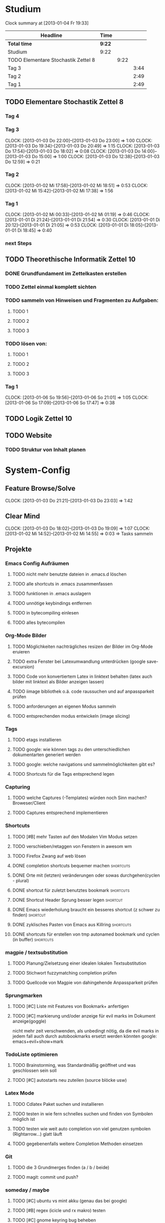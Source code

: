 * Studium
#+BEGIN: clocktable :maxlevel 3 :scope subtree
Clock summary at [2013-01-04 Fr 19:33]

| Headline                            | Time   |      |      |
|-------------------------------------+--------+------+------|
| *Total time*                        | *9:22* |      |      |
|-------------------------------------+--------+------+------|
| Studium                             | 9:22   |      |      |
| TODO Elementare Stochastik Zettel 8 |        | 9:22 |      |
| Tag 3                               |        |      | 3:44 |
| Tag 2                               |        |      | 2:49 |
| Tag 1                               |        |      | 2:49 |
#+END:


** TODO Elementare Stochastik Zettel 8
*** Tag 4
*** Tag 3
    CLOCK: [2013-01-03 Do 22:00]--[2013-01-03 Do 23:00] =>  1:00
    CLOCK: [2013-01-03 Do 19:34]--[2013-01-03 Do 20:49] =>  1:15
    CLOCK: [2013-01-03 Do 17:54]--[2013-01-03 Do 18:02] =>  0:08
    CLOCK: [2013-01-03 Do 14:00]--[2013-01-03 Do 15:00] =>  1:00
    CLOCK: [2013-01-03 Do 12:38]--[2013-01-03 Do 12:59] =>  0:21
    :PROPERTIES:
    :Effort:   4:00
    :END:
*** Tag 2
    CLOCK: [2013-01-02 Mi 17:58]--[2013-01-02 Mi 18:51] =>  0:53
    CLOCK: [2013-01-02 Mi 15:42]--[2013-01-02 Mi 17:38] =>  1:56
    :PROPERTIES:
    :Effort:   4:00
    :END:
    
*** Tag 1
    CLOCK: [2013-01-02 Mi 00:33]--[2013-01-02 Mi 01:19] =>  0:46
    CLOCK: [2013-01-01 Di 21:24]--[2013-01-01 Di 21:54] =>  0:30
    CLOCK: [2013-01-01 Di 20:12]--[2013-01-01 Di 21:05] =>  0:53
    CLOCK: [2013-01-01 Di 18:05]--[2013-01-01 Di 18:45] =>  0:40

*** next Steps

** TODO Theorethische Informatik Zettel 10
*** DONE Grundfundament im Zettelkasten erstellen
*** TODO Zettel einmal komplett sichten
*** TODO sammeln von Hinweisen und Fragmenten zu Aufgaben:
**** TODO 1
**** TODO 2
**** TODO 3
*** TODO lösen von:
**** TODO 1
**** TODO 2
**** TODO 3
*** Tag 1
    CLOCK: [2013-01-06 So 19:56]--[2013-01-06 So 21:01] =>  1:05
    CLOCK: [2013-01-06 So 17:09]--[2013-01-06 So 17:47] =>  0:38

** TODO Logik Zettel 10
** TODO Website
*** TODO Struktur von Inhalt planen


 
* System-Config
** Feature Browse/Solve
   CLOCK: [2013-01-03 Do 21:21]--[2013-01-03 Do 23:03] =>  1:42
** Clear Mind
   CLOCK: [2013-01-03 Do 18:02]--[2013-01-03 Do 19:09] =>  1:07
   CLOCK: [2013-01-02 Mi 14:52]--[2013-01-02 Mi 14:55] =>  0:03
   => Tasks sammeln
** Projekte
*** Emacs Config Aufräumen
**** TODO nicht mehr benutzte dateien in .emacs.d löschen
**** TODO alle shortcuts in .emacs zusammenfassen
**** TODO funktionen in .emacs auslagern
**** TODO unnötige keybindings entfernen
**** TODO in bytecompiling einlesen
**** TODO alles bytecompilen
*** Org-Mode Bilder
**** TODO Möglichkeiten nachträgliches resizen der Bilder im Org-Mode eruieren
**** TODO extra Fenster bei Latexumwandlung unterdrücken (google save-excursion)
**** TODO Code von konvertiertem Latex in linktext behalten (latex auch bilder mit linktext als Bilder anzeigen lassen)
**** TODO iimage bibliothek o.ä. code raussuchen und auf anpassparkeit prüfen
**** TODO anforderungen an eigenen Modus sammeln
**** TODO entsprechenden modus entwickeln (image slicing)
*** Tags
**** TODO etags installieren
**** TODO google: wie können tags zu den unterschiedlichen dokumentarten generiert werden
**** TODO google: welche navigations und sammelmöglichkeiten gibt es?
**** TODO Shortcuts für die Tags entsprechend legen
*** Capturing
**** TODO welche Captures (-Templates) würden noch Sinn machen? Broweser/Client
**** TODO Captures entsprechend implementieren
*** Shortcuts
**** TODO [#B] mehr Tasten auf den Modalen Vim Modus setzen
**** TODO verschieben/retaggen von Fenstern in awesom wm
**** TODO Firefox Zwang auf web lösen
**** DONE completion shortcuts bequemer machen			  :shortcuts:
**** DONE Orte mit (letzten) veränderungen oder sowas durchgehen(cyclen - plural)
**** DONE shortcut für zuletzt benutztes bookmark		  :shortcuts:
**** DONE Shortcut Header Sprung besser legen			   :shortcut:
**** DONE Emacs wiederholung braucht ein besseres shortcut (z schwer zu finden) :shortcut:
**** DONE zyklisches Pasten von Emacs aus Killring		  :shortcuts:
**** DONE shortcuts für erstellen von tmp autonamed bookmark und cyclen (in buffer) :shortcuts:
*** magpie / textsubstitution
**** TODO Planung/Zielsetzung einer idealen lokalen Textsubstitution
**** TODO Stichwort fuzzymatching completion prüfen
**** TODO Quellcode von Magpie von dahingehende Anpassparkeit prüfen
*** Sprungmarken
**** TODO [#C] Liste mit Features von Bookmark+ anfertigen
**** TODO [#C] markierung und/oder anzeige für evil marks im Dokument anzeige(goggle)
nicht mehr zeit verschwenden, als unbedingt nötig, da die evil marks in jedem fall auch
durch autobookmarks ersetzt werden könnten
google: emacs+evil+show+mark 
*** TodoListe optimieren
**** TODO Brainstorming, was Standardmäßig geöffnet und was geschlossen sein soll
**** TODO [#C] autostarts neu zuteilen (source blöcke usw)    
*** Latex Mode
**** TODO Cdlatex Paket suchen und installieren
**** TODO testen in wie fern schnelles suchen und finden von Symbolen möglich ist
**** TODO testen wie weit auto completion von viel genutzen symbolen (Rightarrow...) glatt läuft
**** TODO gegebenenfalls weitere Completion Methoden einsetzen
*** Git
**** TODO die 3 Grundmerges finden (a / b / beide)
**** TODO magit: commit und push?
*** someday / maybe
**** TODO [#C] ubuntu vs mint akku (genau das bei google)
**** TODO [#B] regex (icicle und rx makro) testen
**** TODO [#C] gnome keyring bug beheben
**** TODO [#B] autogenes Training routine finden
*** effizienteres Suchen
**** TODO Suchmaschine(n) für Quellcodes
***** alternative rc.lua suchen
***** alternative .emacs suchen
**** TODO alternativen zu google prüfen / bessere Befehle sammeln
*** Netbook neu einrichten
**** TODO brainstorming, xorg (wieder) automatisch booten (google startx)

*** zathura
** raw - stuff
*** Steam <2013-01-02 Mi> 

Die Shortcuts für den Sprung zum Header könnten besser liegen. 
Tags für die Todoliste um grob nach einem Kontext gruppieren zu können => lohnt sich
aber auch nur, wenn es auch genug gibt. Nach wie vor ist auch die Frage offen, wie man
linkansammlungen im Browser sammeln und wiedergeben kann. Da ReadItLater ziemlich
schlecht funktioniert. Vielleicht könnte man man dazu wirklich emacs benutzen. Links
lassen sich von emacs aus Problemlos im Firefox öffnen. Entscheidend ist dann, ob das
Org Protocol diesen Zweck auch vernünftig erfüllen kann. Wenn man dann noch eine
Funktion an die Hook für einen geöffneten Link anhängen könnte, so könnte man diese
links anschließend auch einfach verschwinden lassen, oder andere coole dinge damit
anstellen. 
Bookmarks und Marks allgemein sind leider immernoch ein Problemfaktor. Vielleicht könnte
sich das mit bequemeren Shortcuts bessern? Auf jeden fall fehlt einfach immer die
Übersicht, was was war, zumindest solange wir uns noch an die Routine gewöhnen
müssen. Hier wäre es hilfreich, wenn zumindest tempoär in einem kleinen Unterfenster die
aktuellen marks angezeigt werden könnten. Eine Markierung ähnlichd der von Bookmark plus
wäre vermutlich auch sehr nützlich, schon allein um sich immer wieder daran zu erinnern,
was möglich ist. Alternativ könnte aber auch bookmark+ genutzt werden. Nach wie vor
haben wir dieses plugin so gut wie überhaupt nicht in Benutzung. Das Problem ist, dass
wir nicht genau wissen, was wir wollen, bzw. wie diese Dinge gelöst werden könnten.
Was wir brauch ist klar: ein schnelles hin- und herspringen in einem Buffer muss
gewährleistet sein. Zumindest im Org-Mode geht da viel über das Imenu aber perfekt ist
das auch noch nicht. Die Marks von Evil sind dazu aber auch zu anonym. Statt dessen
würden sich tempoäre automatisch benannte Bookmarks anbieten, die mit einem schnellen
Tastendruck ohne weitere einstellungen erstellt werden können. Diese bookmarks sollte
man dann mit einer weiteren simplen Tastenkombination durchcyclen können. 
Eine andere Problemstellung ist das bearbeiten an mehrerer Orten in einer Datei. Jedes
mal ein Bookmark einzugeben würde hier einfach zu lange dauern, andererseits dauert
cyclen auch zu lange. Hier wäre es wünschenswert, so ähnlich wie bei
Windows-Taskswitcher zum letztn Bookmark springen zu können. Man könnte dann per
Listensprung 2 Stellen "verknüfen" und dann mit dem recent_bookmark sprung hin und her
gehen. Genaugenommen könnte dieser Sprung auch über das Buffer hinausgehen, und wäre
immernoch sehr Sinnvoll. Es bliebe dann noch der 2 Cursor. Wäre dessen Steuerung
optimiert könnte er fast sinnvoll sein. Andererseits wären clever gelegte Bookmarks
einfach handlicher. Im Zweifelsfalls könnte man das Fenster ja auch noch splitten.

Was könnte man noch in der Todo Liste vergessen haben? Diary. Capturing. Cyclic Paste.

Irgendwie brauchen wir noch eine sinnvolle Projekt übersicht. Wenn die Todo's so viele
werden, ist es schwer dabei noch einen entspannten Überblick zu behalten. Andererseits
wüsste ich nicht, nach welchem Schema ich gruppieren sollte. => Projekte, also Schritte
die zum selben Endergebniss führen sollen. Aber wir haben vor allem viele
Mikrotasks. Beispiel: Shortcuts. Shortcuts würden aber auch ein gutes Projekt abgeben,
da sie ja sowies zusammen bearbeitet werden.


 
	


* interessanter Kram
** tiling windowmanager
*** notion wm / stump wm
*** euclid wm
*** lunchbox wm 
    hat z.B. alternativen ansatz für tabs
*** plwm
    toolkit um mit python nen windowmanager zu entwickeln

*** clfswm (kein reiner tiling manager, dafür common lisp)
*** xwem
** tiling in non tiling window managern (software)
   z.B. in fluxbox (+tabs)
*** stiler
*** pytyle
*** wumwum 
    - eher weniger verlocend im moment
*** PyWO
** die ganzen installierten sachen auf dem laptop
** im alten my-keymaps sehen, was noch an plugins benutzt wurde
** ubiquity
   einfach mal testen

** weitere pentadactyl shortcuts/befehle
** vimperator addons sammeln
** kwin (kde window manager) unterstützt tabbing
** slime installieren und einrichten

* Todo-Eingang
** DONE git: leere commits abschicken
** TODO Screenshots per Tastatur
** TODO zusätzliche foldingsyntax / elemente einführen?
   vor allem kürzer als diese begin, end dinger

** TODO mehrere instanzen von zathura / fenster / buffer etc?
** TODO completion in zathura umkonfigurieren
   - navigation mit pfeiltasten in resultaten
   - anzeigen aller dokumente (auch nicht pdf's)
   - fuzzy-matching / plugins?
** DONE AwesomeWm Shortcuts
*** DONE Ein/Ausblenden von Fenstern logischer legen
*** DONE jeweils recent Sprung für Fenster und tag (awesomewm)
    - im Moment win+escape und win+tab aber das geht auch besser

** TODO ansatz für tabs in awesome wm formulieren
